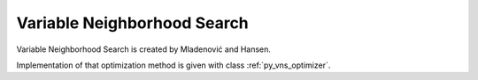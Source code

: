 ..  _Algorithm_Variable_Neighborhood_Search:

Variable Neighborhood Search
============================

Variable Neighborhood Search is created by Mladenović and Hansen.

Implementation of that optimization method is given with class :ref:`py_vns_optimizer`.